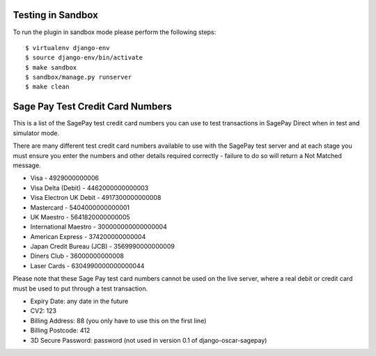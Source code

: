 ===================
Testing in Sandbox
===================

To run the plugin in sandbox mode please perform the following steps::

    $ virtualenv django-env
    $ source django-env/bin/activate
    $ make sandbox
    $ sandbox/manage.py runserver
    $ make clean

===================================
Sage Pay Test Credit Card Numbers
===================================

This is a list of the SagePay test credit card numbers you can use to test transactions
in SagePay Direct when in test and simulator mode.

There are many different test credit card numbers available to use with the SagePay
test server and at each stage you must ensure you enter the numbers and other details required correctly
- failure to do so will return a Not Matched message.


* Visa - 4929000000006
* Visa Delta (Debit) - 4462000000000003
* Visa Electron UK Debit - 4917300000000008
* Mastercard - 5404000000000001
* UK Maestro - 5641820000000005
* International Maestro - 300000000000000004
* American Express - 374200000000004
* Japan Credit Bureau (JCB) - 3569990000000009
* Diners Club - 36000000000008
* Laser Cards - 6304990000000000044

Please note that these Sage Pay test card numbers cannot be used on the live server,
where a real debit or credit card must be used to put through a test transaction.


* Expiry Date: any date in the future
* CV2: 123
* Billing Address: 88 (you only have to use this on the first line)
* Billing Postcode: 412
* 3D Secure Password: password (not used in version 0.1 of django-oscar-sagepay)


